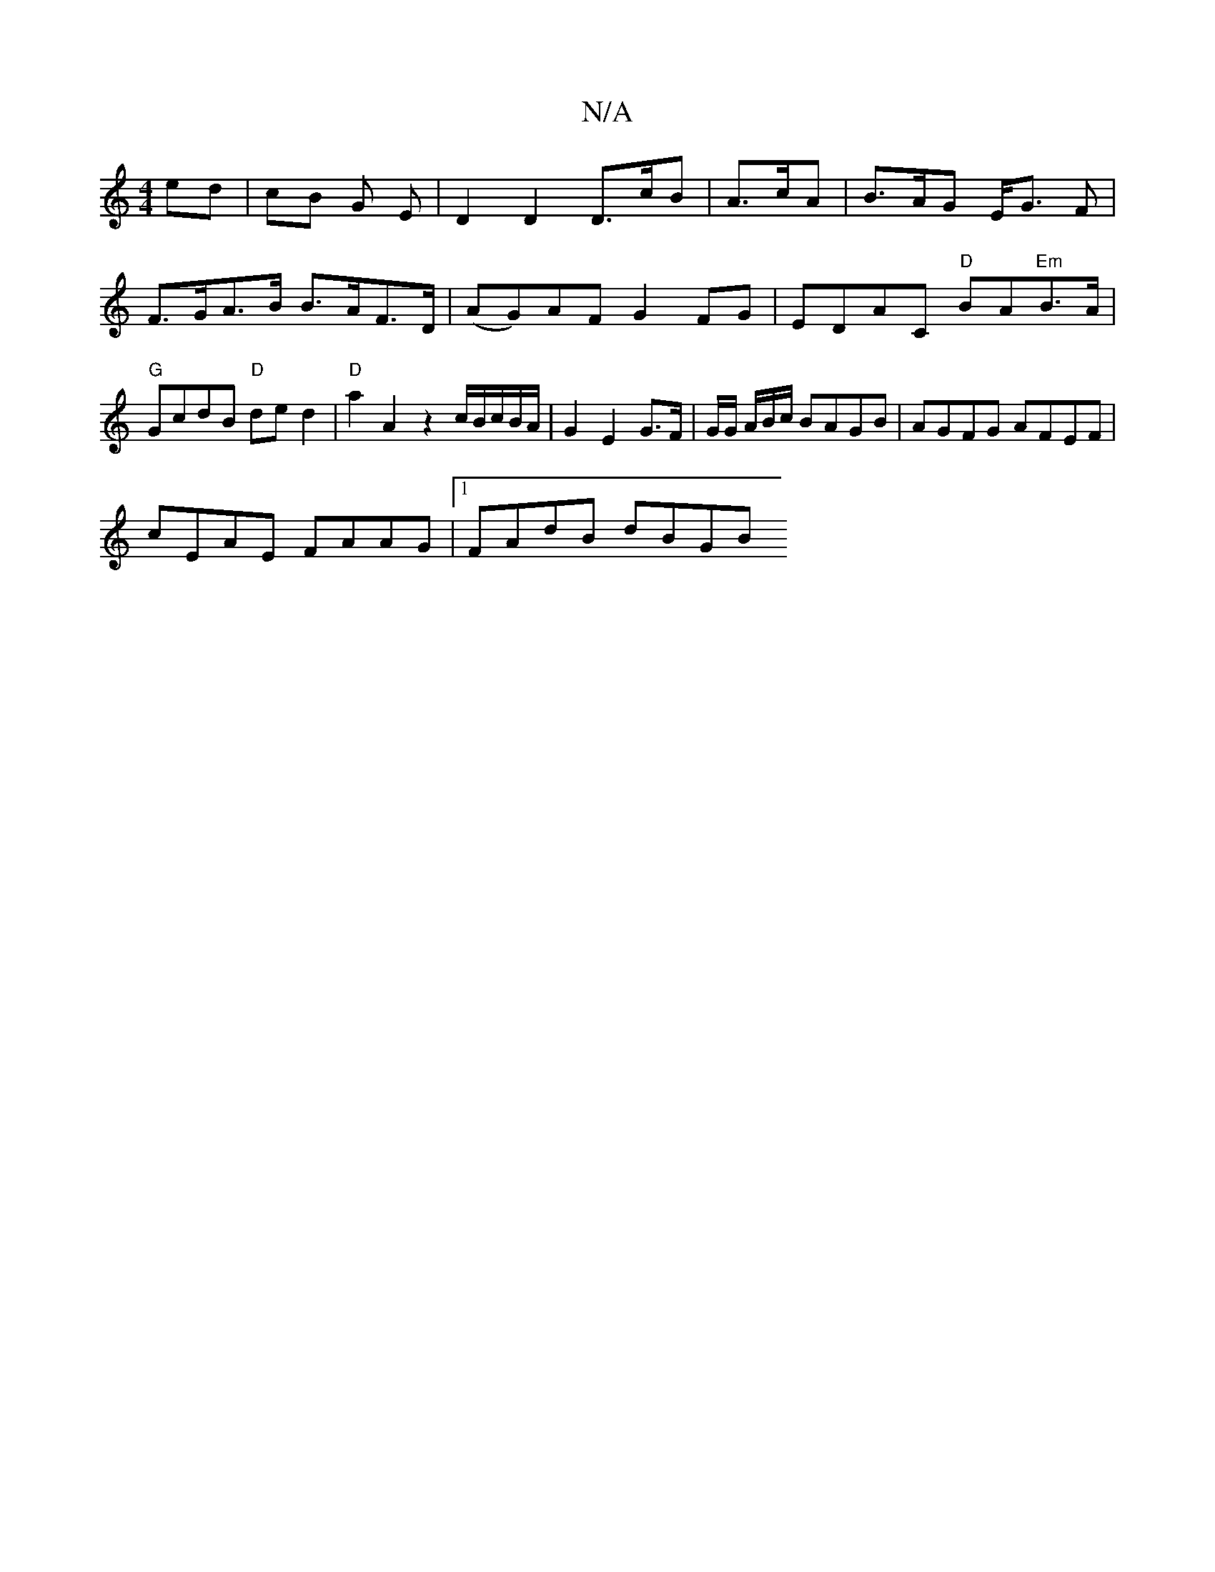 X:1
T:N/A
M:4/4
R:N/A
K:Cmajor
ed | cB G E | D2 D2 D>cB | A>cA | B>AG E<G F |
F>GA>B B>AF>D| (AG)AFG2 FG | EDAC "D"BA"Em"B>A|"G"GcdB "D"de d2|"D" a2 A2 z2c/2B/2c/B/A/|G2 E2 G>F|G/2G/2 A/2B/c/ BAGB |AGFG AFEF|
cEAE FAAG|1 FAdB dBGB 